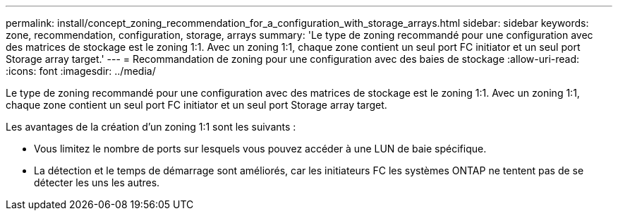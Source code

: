 ---
permalink: install/concept_zoning_recommendation_for_a_configuration_with_storage_arrays.html 
sidebar: sidebar 
keywords: zone, recommendation, configuration, storage, arrays 
summary: 'Le type de zoning recommandé pour une configuration avec des matrices de stockage est le zoning 1:1. Avec un zoning 1:1, chaque zone contient un seul port FC initiator et un seul port Storage array target.' 
---
= Recommandation de zoning pour une configuration avec des baies de stockage
:allow-uri-read: 
:icons: font
:imagesdir: ../media/


[role="lead"]
Le type de zoning recommandé pour une configuration avec des matrices de stockage est le zoning 1:1. Avec un zoning 1:1, chaque zone contient un seul port FC initiator et un seul port Storage array target.

Les avantages de la création d'un zoning 1:1 sont les suivants :

* Vous limitez le nombre de ports sur lesquels vous pouvez accéder à une LUN de baie spécifique.
* La détection et le temps de démarrage sont améliorés, car les initiateurs FC les systèmes ONTAP ne tentent pas de se détecter les uns les autres.

